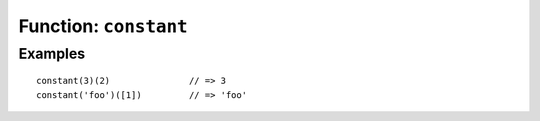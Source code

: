 **********************
Function: ``constant``
**********************

.. apifunction:: core.lambda.constant

Examples
--------

::

    constant(3)(2)               // => 3
    constant('foo')([1])         // => 'foo'
